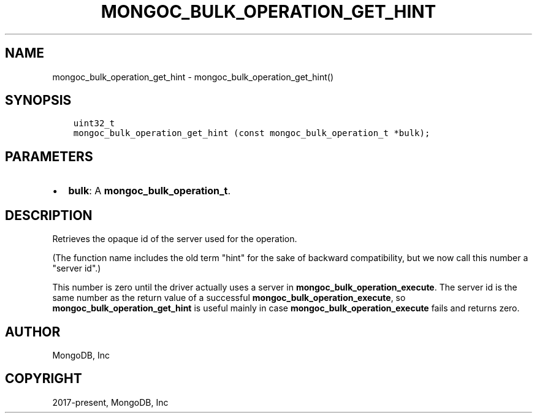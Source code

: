 .\" Man page generated from reStructuredText.
.
.TH "MONGOC_BULK_OPERATION_GET_HINT" "3" "Feb 01, 2022" "1.21.0" "libmongoc"
.SH NAME
mongoc_bulk_operation_get_hint \- mongoc_bulk_operation_get_hint()
.
.nr rst2man-indent-level 0
.
.de1 rstReportMargin
\\$1 \\n[an-margin]
level \\n[rst2man-indent-level]
level margin: \\n[rst2man-indent\\n[rst2man-indent-level]]
-
\\n[rst2man-indent0]
\\n[rst2man-indent1]
\\n[rst2man-indent2]
..
.de1 INDENT
.\" .rstReportMargin pre:
. RS \\$1
. nr rst2man-indent\\n[rst2man-indent-level] \\n[an-margin]
. nr rst2man-indent-level +1
.\" .rstReportMargin post:
..
.de UNINDENT
. RE
.\" indent \\n[an-margin]
.\" old: \\n[rst2man-indent\\n[rst2man-indent-level]]
.nr rst2man-indent-level -1
.\" new: \\n[rst2man-indent\\n[rst2man-indent-level]]
.in \\n[rst2man-indent\\n[rst2man-indent-level]]u
..
.SH SYNOPSIS
.INDENT 0.0
.INDENT 3.5
.sp
.nf
.ft C
uint32_t
mongoc_bulk_operation_get_hint (const mongoc_bulk_operation_t *bulk);
.ft P
.fi
.UNINDENT
.UNINDENT
.SH PARAMETERS
.INDENT 0.0
.IP \(bu 2
\fBbulk\fP: A \fBmongoc_bulk_operation_t\fP\&.
.UNINDENT
.SH DESCRIPTION
.sp
Retrieves the opaque id of the server used for the operation.
.sp
(The function name includes the old term "hint" for the sake of backward compatibility, but we now call this number a "server id".)
.sp
This number is zero until the driver actually uses a server in \fBmongoc_bulk_operation_execute\fP\&. The server id is the same number as the return value of a successful \fBmongoc_bulk_operation_execute\fP, so \fBmongoc_bulk_operation_get_hint\fP is useful mainly in case \fBmongoc_bulk_operation_execute\fP fails and returns zero.
.SH AUTHOR
MongoDB, Inc
.SH COPYRIGHT
2017-present, MongoDB, Inc
.\" Generated by docutils manpage writer.
.
